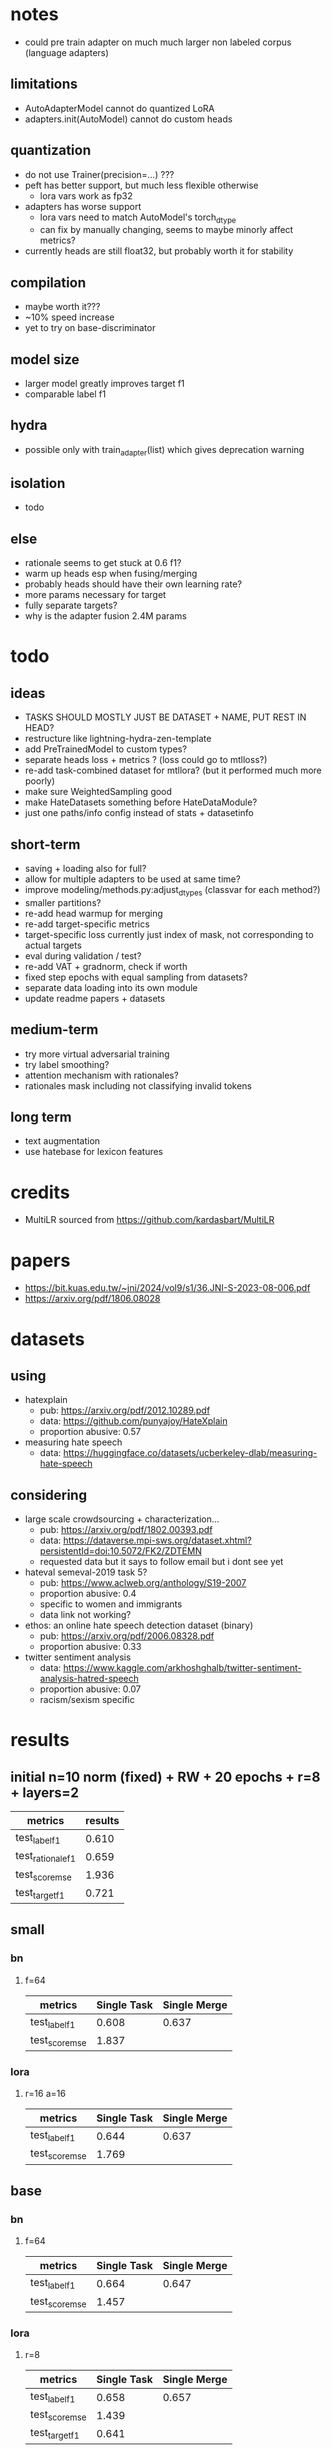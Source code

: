* notes
- could pre train adapter on much much larger non labeled corpus
  (language adapters)

** limitations
- AutoAdapterModel cannot do quantized LoRA
- adapters.init(AutoModel) cannot do custom heads

** quantization
- do not use Trainer(precision=...) ???
- peft has better support, but much less flexible otherwise
  - lora vars work as fp32
- adapters has worse support
  - lora vars need to match AutoModel's torch_dtype
  - can fix by manually changing, seems to maybe minorly affect metrics?
- currently heads are still float32, but probably worth it for stability

** compilation
- maybe worth it???
- ~10% speed increase
- yet to try on base-discriminator

** model size
- larger model greatly improves target f1
- comparable label f1 

** hydra
- possible only with train_adapter(list) which gives deprecation warning

** isolation
- todo

** else
- rationale seems to get stuck at 0.6 f1?
- warm up heads esp when fusing/merging
- probably heads should have their own learning rate?
- more params necessary for target
- fully separate targets? 
- why is the adapter fusion 2.4M params

* todo

** ideas
- TASKS SHOULD MOSTLY JUST BE DATASET + NAME, PUT REST IN HEAD?
- restructure like lightning-hydra-zen-template
- add PreTrainedModel to custom types?
- separate heads loss + metrics ? (loss could go to mtlloss?)
- re-add task-combined dataset for mtllora? (but it performed much more poorly)
- make sure WeightedSampling good
- make HateDatasets something before HateDataModule?
- just one paths/info config instead of stats + datasetinfo

** short-term
- saving + loading also for full?
- allow for multiple adapters to be used at same time?
- improve modeling/methods.py:adjust_dtypes (classvar for each method?)
- smaller partitions?
- re-add head warmup for merging
- re-add target-specific metrics
- target-specific loss currently just index of mask, not corresponding
  to actual targets
- eval during validation / test?
- re-add VAT + gradnorm, check if worth
- fixed step epochs with equal sampling from datasets?
- separate data loading into its own module
- update readme papers + datasets

** medium-term
- try more virtual adversarial training
- try label smoothing?
- attention mechanism with rationales?
- rationales mask including not classifying invalid tokens

** long term
- text augmentation
- use hatebase for lexicon features

* credits
- MultiLR sourced from https://github.com/kardasbart/MultiLR

* papers
  - https://bit.kuas.edu.tw/~jni/2024/vol9/s1/36.JNI-S-2023-08-006.pdf
  - https://arxiv.org/pdf/1806.08028
  
* datasets

** using
- hatexplain
  - pub: https://arxiv.org/pdf/2012.10289.pdf
  - data: https://github.com/punyajoy/HateXplain
  - proportion abusive: 0.57
- measuring hate speech
  - data: https://huggingface.co/datasets/ucberkeley-dlab/measuring-hate-speech

** considering
- large scale crowdsourcing + characterization...
  - pub: https://arxiv.org/pdf/1802.00393.pdf
  - data: https://dataverse.mpi-sws.org/dataset.xhtml?persistentId=doi:10.5072/FK2/ZDTEMN
  - requested data but it says to follow email but i dont see yet
- hateval semeval-2019 task 5?
  - pub: https://www.aclweb.org/anthology/S19-2007
  - proportion abusive: 0.4
  - specific to women and immigrants
  - data link not working?
- ethos: an online hate speech detection dataset (binary)
  - pub: https://arxiv.org/pdf/2006.08328.pdf
  - proportion abusive: 0.33
- twitter sentiment analysis
  - data:
    https://www.kaggle.com/arkhoshghalb/twitter-sentiment-analysis-hatred-speech
  - proportion abusive: 0.07
  - racism/sexism specific

* results

** initial n=10 norm (fixed) + RW + 20 epochs + r=8 + layers=2

| metrics           | results |
|-------------------+---------|
| test_label_f1     |   0.610 |
| test_rationale_f1 |   0.659 |
| test_score_mse    |   1.936 |
| test_target_f1    |   0.721 |

** small

*** bn

**** f=64
| metrics        | Single Task | Single Merge |
|----------------+-------------+--------------|
| test_label_f1  |       0.608 |        0.637 |
| test_score_mse |       1.837 |              |

*** lora

**** r=16 a=16

| metrics        | Single Task | Single Merge |
|----------------+-------------+--------------|
| test_label_f1  |       0.644 |        0.637 |
| test_score_mse |       1.769 |              |

** base

*** bn

**** f=64
| metrics        | Single Task | Single Merge |
|----------------+-------------+--------------|
| test_label_f1  |       0.664 |        0.647 |
| test_score_mse |       1.457 |              |

*** lora

**** r=8

| metrics        | Single Task | Single Merge |
|----------------+-------------+--------------|
| test_label_f1  |       0.658 |        0.657 |
| test_score_mse |       1.439 |              |
| test_target_f1 |       0.641 |              |

